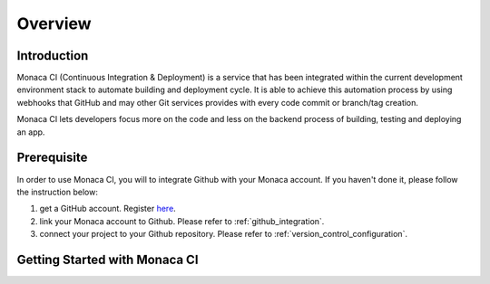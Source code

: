 .. _monaca_ci_overview:

=============================
Overview
=============================


Introduction
============================================================================

Monaca CI (Continuous Integration & Deployment) is a service that has been integrated within the current development environment stack to automate building and deployment cycle. It is able to achieve this automation process by using webhooks that GitHub and may other Git services provides with every code commit or branch/tag creation. 

Monaca CI lets developers focus more on the code and less on the backend process of building, testing and deploying an app. 

 
Prerequisite
=================================

In order to use Monaca CI, you will to integrate Github with your Monaca account. If you haven't done it, please follow the instruction below:

1. get a GitHub account. Register `here <https://github.com/join>`_.
2. link your Monaca account to Github. Please refer to :ref:`github_integration`.
3. connect your project to your Github repository. Please refer to :ref:`version_control_configuration`.

 
Getting Started with Monaca CI
============================================

.. seealso::

  *See Also*

  - :ref:`supported_services`
  - :ref:`json_sample`
  - :ref:`troubleshooting`
